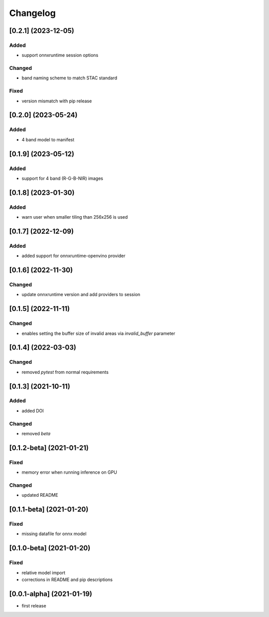 Changelog
=========

[0.2.1] (2023-12-05)
--------------------
Added
*******
- support onnxruntime session options

Changed
*******
- band naming scheme to match STAC standard

Fixed
*******
- version mismatch with pip release

[0.2.0] (2023-05-24)
--------------------
Added
*******
- 4 band model to manifest

[0.1.9] (2023-05-12)
--------------------
Added
*******
- support for 4 band (R-G-B-NIR) images

[0.1.8] (2023-01-30)
--------------------
Added
*******
- warn user when smaller tiling than 256x256 is used

[0.1.7] (2022-12-09)
--------------------
Added
*******
- added support for onnxruntime-openvino provider

[0.1.6] (2022-11-30)
--------------------
Changed
*******
- update onnxruntime version and add providers to session

[0.1.5] (2022-11-11)
--------------------
Changed
*******
- enables setting the buffer size of invalid areas via `invalid_buffer` parameter

[0.1.4]  (2022-03-03)
----------------------
Changed
*******
- removed `pytest` from normal requirements

[0.1.3]  (2021-10-11)
----------------------
Added
*****
- added DOI

Changed
*******
- removed `beta`

[0.1.2-beta]  (2021-01-21)
---------------------

Fixed
*******
- memory error when running inference on GPU

Changed
*******
- updated README


[0.1.1-beta]  (2021-01-20)
---------------------

Fixed
*******
- missing datafile for onnx model


[0.1.0-beta]  (2021-01-20)
---------------------

Fixed
*******
- relative model import
- corrections in README and pip descriptions


[0.0.1-alpha]  (2021-01-19)
---------------------

- first release
